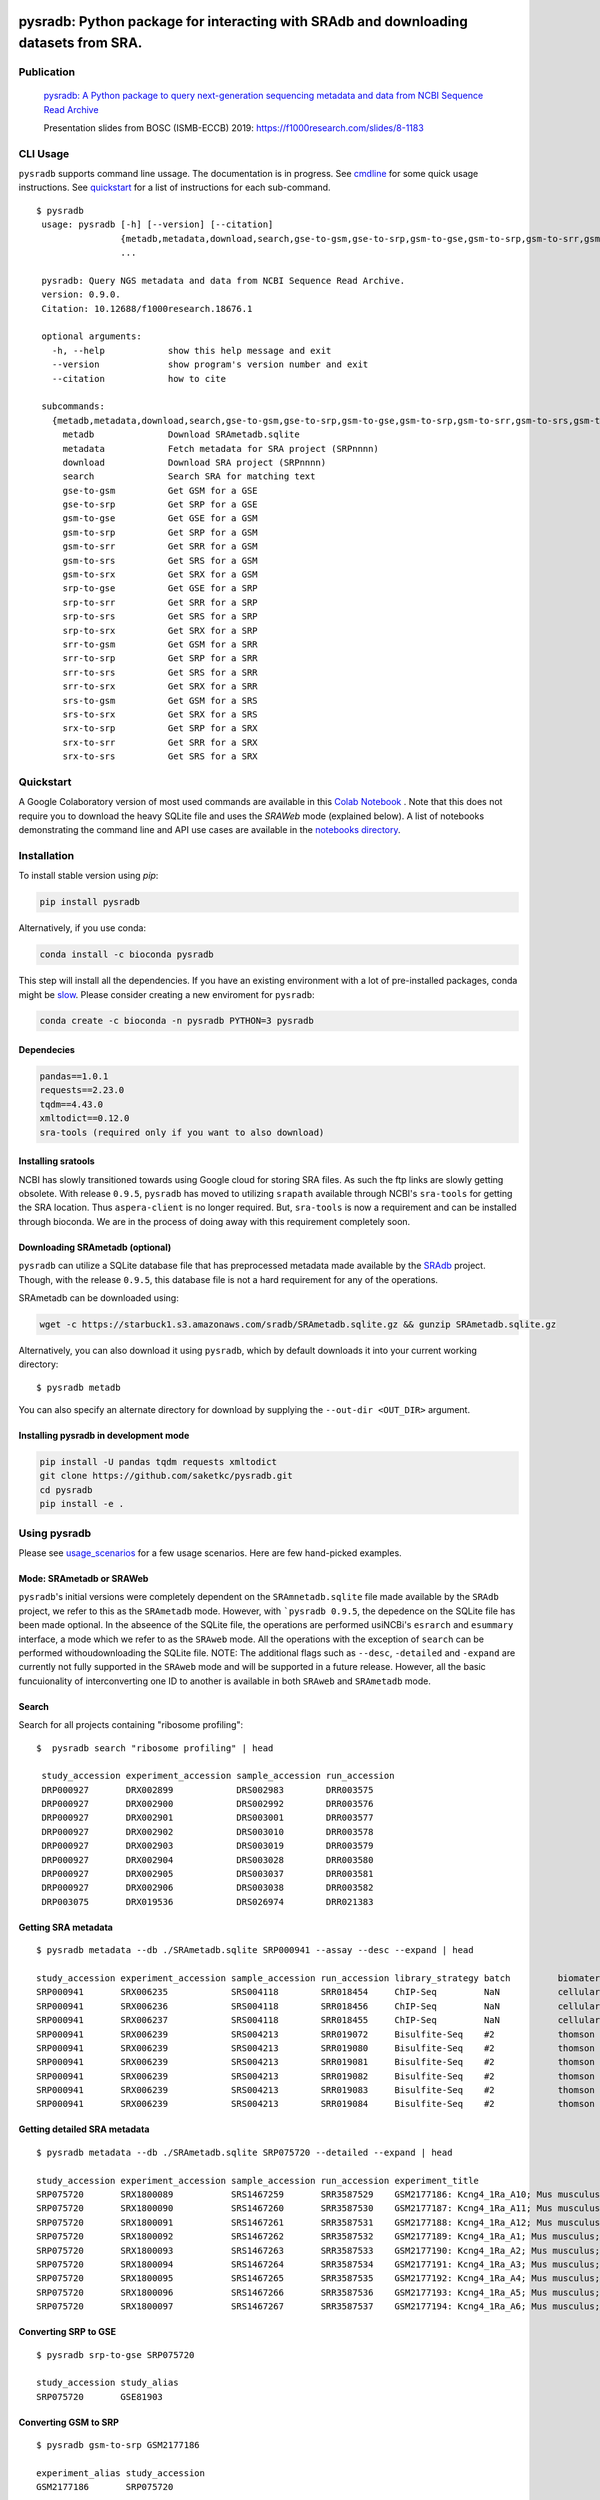 .. image:: https://raw.githubusercontent.com/saketkc/pysradb/master/docs/_static/pysradb_v3.png
    :target: https://raw.githubusercontent.com/saketkc/pysradb/master/docs/_static/pysradb_v3.png

#####################################################################################
pysradb: Python package for interacting with SRAdb and downloading datasets from SRA.
#####################################################################################






.. image:: https://img.shields.io/pypi/v/pysradb.svg?style=flat-square
    :target: https://pypi.python.org/pypi/pysradb

.. image:: https://img.shields.io/badge/install%20with-bioconda-brightgreen.svg?style=flat-square
    :target: http://bioconda.github.io/recipes/pysradb/README.html

.. image:: https://zenodo.org/badge/159590788.svg
    :target: https://zenodo.org/badge/latestdoi/159590788

.. image:: https://img.shields.io/travis/saketkc/pysradb.svg?style=flat-square
    :target: https://travis-ci.com/saketkc/pysradb


.. image:: https://asciinema.org/a/0C3SjYmPTkkemldprUpdVhiKx.svg
    :target: https://asciinema.org/a/0C3SjYmPTkkemldprUpdVhiKx?speed=5&autoplay=1

***********
Publication
***********

 `pysradb: A Python package to query next-generation sequencing metadata and data from NCBI Sequence Read Archive <https://f1000research.com/articles/8-532/v1>`_


 Presentation slides from BOSC (ISMB-ECCB) 2019: https://f1000research.com/slides/8-1183

*********
CLI Usage
*********

``pysradb`` supports command line ussage. The documentation
is in progress. See  `cmdline <https://github.com/saketkc/pysradb/blob/master/docs/cmdline.rst>`_ for
some quick usage instructions. See `quickstart <https://www.saket-choudhary.me/pysradb/quickstart.html#the-full-list-of-possible-pysradb-operations>`_ for
a list of instructions for each sub-command.


::

   $ pysradb
    usage: pysradb [-h] [--version] [--citation]
                   {metadb,metadata,download,search,gse-to-gsm,gse-to-srp,gsm-to-gse,gsm-to-srp,gsm-to-srr,gsm-to-srs,gsm-to-srx,srp-to-gse,srp-to-srr,srp-to-srs,srp-to-srx,srr-to-gsm,srr-to-srp,srr-to-srs,srr-to-srx,srs-to-gsm,srs-to-srx,srx-to-srp,srx-to-srr,srx-to-srs}
                   ...

    pysradb: Query NGS metadata and data from NCBI Sequence Read Archive.
    version: 0.9.0.
    Citation: 10.12688/f1000research.18676.1

    optional arguments:
      -h, --help            show this help message and exit
      --version             show program's version number and exit
      --citation            how to cite

    subcommands:
      {metadb,metadata,download,search,gse-to-gsm,gse-to-srp,gsm-to-gse,gsm-to-srp,gsm-to-srr,gsm-to-srs,gsm-to-srx,srp-to-gse,srp-to-srr,srp-to-srs,srp-to-srx,srr-to-gsm,srr-to-srp,srr-to-srs,srr-to-srx,srs-to-gsm,srs-to-srx,srx-to-srp,srx-to-srr,srx-to-srs}
        metadb              Download SRAmetadb.sqlite
        metadata            Fetch metadata for SRA project (SRPnnnn)
        download            Download SRA project (SRPnnnn)
        search              Search SRA for matching text
        gse-to-gsm          Get GSM for a GSE
        gse-to-srp          Get SRP for a GSE
        gsm-to-gse          Get GSE for a GSM
        gsm-to-srp          Get SRP for a GSM
        gsm-to-srr          Get SRR for a GSM
        gsm-to-srs          Get SRS for a GSM
        gsm-to-srx          Get SRX for a GSM
        srp-to-gse          Get GSE for a SRP
        srp-to-srr          Get SRR for a SRP
        srp-to-srs          Get SRS for a SRP
        srp-to-srx          Get SRX for a SRP
        srr-to-gsm          Get GSM for a SRR
        srr-to-srp          Get SRP for a SRR
        srr-to-srs          Get SRS for a SRR
        srr-to-srx          Get SRX for a SRR
        srs-to-gsm          Get GSM for a SRS
        srs-to-srx          Get SRX for a SRS
        srx-to-srp          Get SRP for a SRX
        srx-to-srr          Get SRR for a SRX
        srx-to-srs          Get SRS for a SRX


**********
Quickstart
**********

A Google Colaboratory version of most used commands are available in this `Colab Notebook <https://colab.research.google.com/drive/1C60V-jkcNZiaCra_V5iEyFs318jgVoUR>`_ . Note that this does not require you to download the heavy SQLite file and uses the `SRAWeb` mode (explained below).
A list of notebooks demonstrating the command line and API use cases are available in the `notebooks directory <https://github.com/saketkc/pysradb/tree/master/notebooks>`_.

************
Installation
************


To install stable version using `pip`:

.. code-block:: bash

   pip install pysradb

Alternatively, if you use conda:

.. code-block:: bash

   conda install -c bioconda pysradb

This step will install all the dependencies.
If you have an existing environment with a lot of pre-installed packages, conda might be `slow <https://github.com/bioconda/bioconda-recipes/issues/13774>`_.
Please consider creating a new enviroment for ``pysradb``:

.. code-block:: bash

   conda create -c bioconda -n pysradb PYTHON=3 pysradb

Dependecies
===========

.. code-block:: bash

   pandas==1.0.1
   requests==2.23.0
   tqdm==4.43.0
   xmltodict==0.12.0
   sra-tools (required only if you want to also download)

Installing sratools
===================

NCBI has slowly transitioned towards using Google cloud for storing SRA files. As such
the ftp links are slowly getting obsolete. With release ``0.9.5``, ``pysradb`` has
moved to utilizing ``srapath``  available through NCBI's ``sra-tools`` for getting
the SRA location. Thus ``aspera-client`` is no longer required. But, ``sra-tools``
is now a requirement and can be installed through bioconda. We are in the process of
doing away with this requirement completely soon.

Downloading SRAmetadb (optional)
=================================

``pysradb`` can utilize a SQLite database file that has preprocessed metadata made available by the
`SRAdb <https://bmcbioinformatics.biomedcentral.com/articles/10.1186/1471-2105-14-19>`_ project.
Though, with the release ``0.9.5``, this database file is not a hard requirement for any of the operations.


SRAmetadb can be downloaded using:

.. code-block:: bash

   wget -c https://starbuck1.s3.amazonaws.com/sradb/SRAmetadb.sqlite.gz && gunzip SRAmetadb.sqlite.gz

Alternatively, you can also download it using ``pysradb``, which by default downloads it into your
current working directory:


::

    $ pysradb metadb

You can also specify an alternate directory for download by supplying the ``--out-dir <OUT_DIR>`` argument.


Installing pysradb in development mode
======================================

.. code-block:: bash

   pip install -U pandas tqdm requests xmltodict
   git clone https://github.com/saketkc/pysradb.git
   cd pysradb
   pip install -e .



*************
Using pysradb
*************

Please see `usage_scenarios <https://saket-choudhary.me/pysradb/usage_scenarios.html>`_ for a few usage scenarios.
Here are few hand-picked examples.


Mode: SRAmetadb or SRAWeb
=========================

``pysradb``'s initial versions were completely dependent on the ``SRAmnetadb.sqlite`` file made available by the ``SRAdb`` project, we refer to this as the ``SRAmetadb`` mode. However, with ```pysradb 0.9.5``, the depedence on the SQLite file has been made optional. In the abseence of the SQLite file, the operations are performed usiNCBi's ``esrarch`` and ``esummary`` interface, a mode which we refer to as the ``SRAweb`` mode.  All the operations
with the exception of ``search`` can be performed withoudownloading the SQLite file.
NOTE: The additional flags such as ``--desc``, ``-detailed`` and ``-expand`` are currently not fully supported in the ``SRAweb`` mode and will be supported in a future release. However, all the basic funcuionality of interconverting one ID to another is available in both ``SRAweb`` and ``SRAmetadb`` mode.



Search
======

Search for all projects containing "ribosome profiling":

::

   $  pysradb search "ribosome profiling" | head

    study_accession experiment_accession sample_accession run_accession
    DRP000927       DRX002899            DRS002983        DRR003575
    DRP000927       DRX002900            DRS002992        DRR003576
    DRP000927       DRX002901            DRS003001        DRR003577
    DRP000927       DRX002902            DRS003010        DRR003578
    DRP000927       DRX002903            DRS003019        DRR003579
    DRP000927       DRX002904            DRS003028        DRR003580
    DRP000927       DRX002905            DRS003037        DRR003581
    DRP000927       DRX002906            DRS003038        DRR003582
    DRP003075       DRX019536            DRS026974        DRR021383



Getting SRA metadata
====================

::

    $ pysradb metadata --db ./SRAmetadb.sqlite SRP000941 --assay --desc --expand | head

    study_accession experiment_accession sample_accession run_accession library_strategy batch         biomaterial_provider             biomaterial_type cell_type    collection_method differentiation_method                                                                                                                     differentiation_stage                                                                disease                                                          donor_age donor_ethnicity                 donor_health_status                                                                                 donor_id donor_sex line          lineage                                                               medium                                                                                                                                                                                                   molecule     passage                             sample_term_id  sex     source_name              tissue                   tissue_depot tissue_type
    SRP000941       SRX006235            SRS004118        SRR018454     ChIP-Seq         NaN           cellular dynamics international  cell line        NaN          NaN               none                                                                                                                                       none                                                                                 none                                                             NaN       NaN                             NaN                                                                                                 NaN      NaN       h1            embryonic stem cell                                                   mteser                                                                                                                                                                                                   genomic dna  between 30 and 50                   efo_0003042     male    NaN                      NaN                      NaN          NaN
    SRP000941       SRX006236            SRS004118        SRR018456     ChIP-Seq         NaN           cellular dynamics international  cell line        NaN          NaN               none                                                                                                                                       none                                                                                 none                                                             NaN       NaN                             NaN                                                                                                 NaN      NaN       h1            embryonic stem cell                                                   mteser                                                                                                                                                                                                   genomic dna  between 30 and 50                   efo_0003042     male    NaN                      NaN                      NaN          NaN
    SRP000941       SRX006237            SRS004118        SRR018455     ChIP-Seq         NaN           cellular dynamics international  cell line        NaN          NaN               none                                                                                                                                       none                                                                                 none                                                             NaN       NaN                             NaN                                                                                                 NaN      NaN       h1            embryonic stem cell                                                   mteser                                                                                                                                                                                                   genomic dna  between 30 and 50                   efo_0003042     male    NaN                      NaN                      NaN          NaN
    SRP000941       SRX006239            SRS004213        SRR019072     Bisulfite-Seq    #2            thomson laboratory               cell line        NaN          NaN               na                                                                                                                                         embryonic stem cell                                                                  none                                                             NaN       NaN                             NaN                                                                                                 NaN      NaN       h1            na                                                                    tesr                                                                                                                                                                                                     genomic dna  27                                  efo_0003042     male    NaN                      NaN                      NaN          NaN
    SRP000941       SRX006239            SRS004213        SRR019080     Bisulfite-Seq    #2            thomson laboratory               cell line        NaN          NaN               na                                                                                                                                         embryonic stem cell                                                                  none                                                             NaN       NaN                             NaN                                                                                                 NaN      NaN       h1            na                                                                    tesr                                                                                                                                                                                                     genomic dna  27                                  efo_0003042     male    NaN                      NaN                      NaN          NaN
    SRP000941       SRX006239            SRS004213        SRR019081     Bisulfite-Seq    #2            thomson laboratory               cell line        NaN          NaN               na                                                                                                                                         embryonic stem cell                                                                  none                                                             NaN       NaN                             NaN                                                                                                 NaN      NaN       h1            na                                                                    tesr                                                                                                                                                                                                     genomic dna  27                                  efo_0003042     male    NaN                      NaN                      NaN          NaN
    SRP000941       SRX006239            SRS004213        SRR019082     Bisulfite-Seq    #2            thomson laboratory               cell line        NaN          NaN               na                                                                                                                                         embryonic stem cell                                                                  none                                                             NaN       NaN                             NaN                                                                                                 NaN      NaN       h1            na                                                                    tesr                                                                                                                                                                                                     genomic dna  27                                  efo_0003042     male    NaN                      NaN                      NaN          NaN
    SRP000941       SRX006239            SRS004213        SRR019083     Bisulfite-Seq    #2            thomson laboratory               cell line        NaN          NaN               na                                                                                                                                         embryonic stem cell                                                                  none                                                             NaN       NaN                             NaN                                                                                                 NaN      NaN       h1            na                                                                    tesr                                                                                                                                                                                                     genomic dna  27                                  efo_0003042     male    NaN                      NaN                      NaN          NaN
    SRP000941       SRX006239            SRS004213        SRR019084     Bisulfite-Seq    #2            thomson laboratory               cell line        NaN          NaN               na                                                                                                                                         embryonic stem cell                                                                  none                                                             NaN       NaN                             NaN                                                                                                 NaN      NaN       h1            na                                                                    tesr                                                                                                                                                                                                     genomic dna  27                                  efo_0003042     male    NaN                      NaN                      NaN          NaN


Getting detailed SRA metadata
=============================

::

    $ pysradb metadata --db ./SRAmetadb.sqlite SRP075720 --detailed --expand | head

    study_accession experiment_accession sample_accession run_accession experiment_title                                  experiment_attribute        taxon_id library_selection library_layout library_strategy library_source  library_name  bases      spots   adapter_spec  avg_read_length developmental_stage retina_id source_name                tissue
    SRP075720       SRX1800089           SRS1467259       SRR3587529    GSM2177186: Kcng4_1Ra_A10; Mus musculus; RNA-Seq  GEO Accession: GSM2177186  10090     cDNA              SINGLE -       RNA-Seq          TRANSCRIPTOMIC  None         79101650   1582033  None         50.0             p17                 1ra       mus musculus retina__ p17  retina
    SRP075720       SRX1800090           SRS1467260       SRR3587530    GSM2177187: Kcng4_1Ra_A11; Mus musculus; RNA-Seq  GEO Accession: GSM2177187  10090     cDNA              SINGLE -       RNA-Seq          TRANSCRIPTOMIC  None         84573650   1691473  None         50.0             p17                 1ra       mus musculus retina__ p17  retina
    SRP075720       SRX1800091           SRS1467261       SRR3587531    GSM2177188: Kcng4_1Ra_A12; Mus musculus; RNA-Seq  GEO Accession: GSM2177188  10090     cDNA              SINGLE -       RNA-Seq          TRANSCRIPTOMIC  None         77835550   1556711  None         50.0             p17                 1ra       mus musculus retina__ p17  retina
    SRP075720       SRX1800092           SRS1467262       SRR3587532    GSM2177189: Kcng4_1Ra_A1; Mus musculus; RNA-Seq   GEO Accession: GSM2177189  10090     cDNA              SINGLE -       RNA-Seq          TRANSCRIPTOMIC  None         73905150   1478103  None         50.0             p17                 1ra       mus musculus retina__ p17  retina
    SRP075720       SRX1800093           SRS1467263       SRR3587533    GSM2177190: Kcng4_1Ra_A2; Mus musculus; RNA-Seq   GEO Accession: GSM2177190  10090     cDNA              SINGLE -       RNA-Seq          TRANSCRIPTOMIC  None         77193150   1543863  None         50.0             p17                 1ra       mus musculus retina__ p17  retina
    SRP075720       SRX1800094           SRS1467264       SRR3587534    GSM2177191: Kcng4_1Ra_A3; Mus musculus; RNA-Seq   GEO Accession: GSM2177191  10090     cDNA              SINGLE -       RNA-Seq          TRANSCRIPTOMIC  None         59205550   1184111  None         50.0             p17                 1ra       mus musculus retina__ p17  retina
    SRP075720       SRX1800095           SRS1467265       SRR3587535    GSM2177192: Kcng4_1Ra_A4; Mus musculus; RNA-Seq   GEO Accession: GSM2177192  10090     cDNA              SINGLE -       RNA-Seq          TRANSCRIPTOMIC  None         61794700   1235894  None         50.0             p17                 1ra       mus musculus retina__ p17  retina
    SRP075720       SRX1800096           SRS1467266       SRR3587536    GSM2177193: Kcng4_1Ra_A5; Mus musculus; RNA-Seq   GEO Accession: GSM2177193  10090     cDNA              SINGLE -       RNA-Seq          TRANSCRIPTOMIC  None         78437650   1568753  None         50.0             p17                 1ra       mus musculus retina__ p17  retina
    SRP075720       SRX1800097           SRS1467267       SRR3587537    GSM2177194: Kcng4_1Ra_A6; Mus musculus; RNA-Seq   GEO Accession: GSM2177194  10090     cDNA              SINGLE -       RNA-Seq          TRANSCRIPTOMIC  None         77392700   1547854  None         50.0             p17                 1ra       mus musculus retina__ p17  retina


Converting SRP to GSE
=====================

::

    $ pysradb srp-to-gse SRP075720

    study_accession study_alias
    SRP075720       GSE81903


Converting GSM to SRP
=====================

::

    $ pysradb gsm-to-srp GSM2177186

    experiment_alias study_accession
    GSM2177186       SRP075720


Converting GSM to GSE
=====================

::

    $ pysradb gsm-to-gse GSM2177186

    experiment_alias study_alias
    GSM2177186       GSE81903


Converting GSM to SRX
=====================

::

    $ pysradb gsm-to-srx GSM2177186

    experiment_alias experiment_accession
    GSM2177186       SRX1800089


Converting GSM to SRR
=====================

::

    $ pysradb gsm-to-srr GSM2177186

    experiment_alias run_accession
    GSM2177186       SRR3587529


Complete Metadata for any record
================================

Use the ``--detailed`` flag:

::

    $ pysradb gsm-to-srr --db ./SRAmetadb.sqlite GSM2177186 --detailed --desc --expand

    experiment_alias run_accession experiment_accession sample_accession study_accession run_alias      sample_alias study_alias developmental_stage retina_id source_name                tissue
    GSM2177186       SRR3587529    SRX1800089           SRS1467259       SRP075720       GSM2177186_r1  GSM2177186   GSE81903    p17                 1ra       mus musculus retina__ p17  retina


Getting only the assay type
===========================

::

    $ pysradb metadata SRP000941 --db ./SRAmetadb.sqlite --assay  | tr -s '  ' | cut -f5 -d ' ' | sort | uniq -c

    999 Bisulfite-Seq
    768 ChIP-Seq
      1 library_strategy
    121 OTHER
    353 RNA-Seq
     28 WGS


Downloading entire project
==========================

``pysradb`` makes it super easy to download datasets from SRA.

::

    $ pysradb download --out-dir ./pysradb_downloads -p SRP063852

Downloads are organized by ``SRP/SRX/SRR`` mimicking the hiererachy of SRA projects.


Downloading only certain samples of interest
============================================

::

    $ pysradb metadata SRP000941 --assay | grep 'study\|RNA-Seq' | pysradb download

This will download all ``RNA-seq`` samples coming from this project using ``aspera-client``, if available.
Alternatively, it can also use ``wget``.

**************
Demo Notebooks
**************

These notebooks document all the possible features of `pysradb`:

1. `Python API <https://colab.research.google.com/github/saketkc/pysradb/blob/master/notebooks/01.Python-API_demo.ipynb>`_
2. `Downloading datasets from SRA - command line <https://colab.research.google.com/github/saketkc/pysradb/blob/master/notebooks/02.Commandline_download.ipynb>`_
3. `Parallely download multiple datasets - Python API <https://colab.research.google.com/github/saketkc/pysradb/blob/master/notebooks/03.ParallelDownload.ipynb>`_
4. `Converting SRA-to-fastq - command line (requires conda) <https://colab.research.google.com/github/saketkc/pysradb/blob/master/notebooks/04.SRA_to_fastq_conda.ipynb>`_
5. `Downloading subsets of a project - Python API <https://colab.research.google.com/github/saketkc/pysradb/blob/master/notebooks/05.Downloading_subsets_of_a_project.ipynb>`_



********
Citation
********

Choudhary, Saket. "pysradb: A Python Package to Query next-Generation Sequencing Metadata and Data from NCBI Sequence Read Archive." F1000Research, vol. 8, F1000 (Faculty of 1000 Ltd), Apr. 2019, p. 532 (https://f1000research.com/articles/8-532/v1)

::

    @article{Choudhary2019,
    doi = {10.12688/f1000research.18676.1},
    url = {https://doi.org/10.12688/f1000research.18676.1},
    year = {2019},
    month = apr,
    publisher = {F1000 (Faculty of 1000 Ltd)},
    volume = {8},
    pages = {532},
    author = {Saket Choudhary},
    title = {pysradb: A {P}ython package to query next-generation sequencing metadata and data from {NCBI} {S}equence {R}ead {A}rchive},
    journal = {F1000Research}
    }


Zenodo archive: https://zenodo.org/badge/latestdoi/159590788

Zenodo DOI: 10.5281/zenodo.2306881


* Free software: BSD license
* Documentation: https://saketkc.github.io/pysradb
